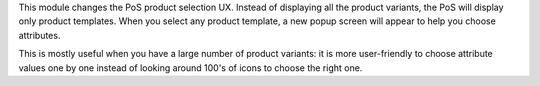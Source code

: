 This module changes the PoS product selection UX. Instead of displaying all the product variants,
the PoS will display only product templates. When you select any product template, a new popup
screen will appear to help you choose attributes.

This is mostly useful when you have a large number of product variants: it is more user-friendly
to choose attribute values one by one instead of looking around 100's of icons to choose the right one.
